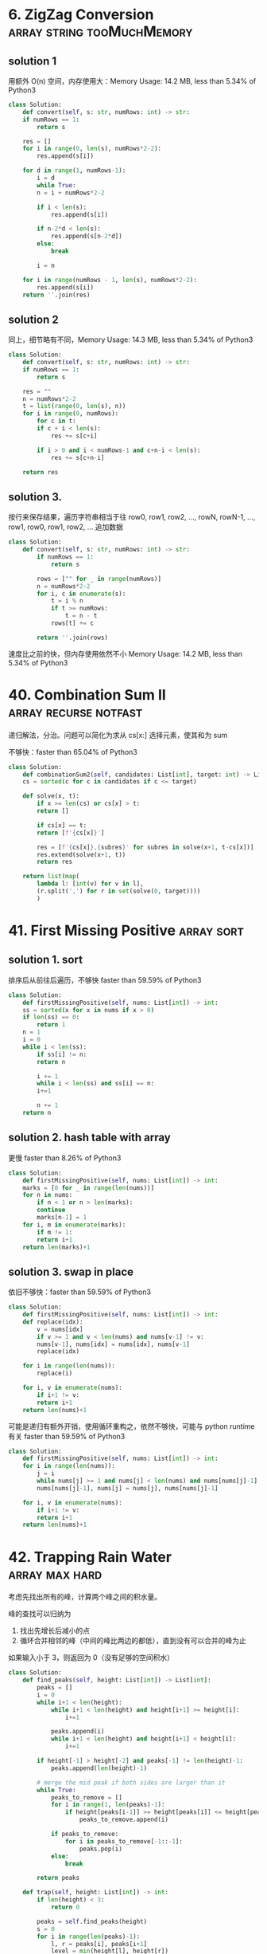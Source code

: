 * 6. ZigZag Conversion                           :array:string:tooMuchMemory:

** solution 1

用额外 O(n) 空间，内存使用大：Memory Usage: 14.2 MB, less than 5.34% of Python3 

#+BEGIN_SRC python
  class Solution:
      def convert(self, s: str, numRows: int) -> str:
	  if numRows == 1:
	      return s

	  res = []
	  for i in range(0, len(s), numRows*2-2):
	      res.append(s[i])

	  for d in range(1, numRows-1):
	      i = d
	      while True:
		  n = i + numRows*2-2

		  if i < len(s):
		      res.append(s[i])

		  if n-2*d < len(s):
		      res.append(s[n-2*d])
		  else:
		      break

		  i = n

	  for i in range(numRows - 1, len(s), numRows*2-2):
	      res.append(s[i])
	  return ''.join(res)

#+END_SRC


** solution 2

同上，细节略有不同，Memory Usage: 14.3 MB, less than 5.34% of Python3 

#+BEGIN_SRC python
  class Solution:
      def convert(self, s: str, numRows: int) -> str:
	  if numRows == 1:
	      return s

	  res = ""
	  n = numRows*2-2
	  t = list(range(0, len(s), n))
	  for i in range(0, numRows):
	      for c in t:
		  if c + i < len(s):
		      res += s[c+i]

		  if i > 0 and i < numRows-1 and c+n-i < len(s):
		      res += s[c+n-i]

	  return res
#+END_SRC



** solution 3.

按行来保存结果，遍历字符串相当于往 row0, row1, row2, ..., rowN, rowN-1, ..., row1, row0, row1, row2, ... 追加数据

#+BEGIN_SRC python
class Solution:
    def convert(self, s: str, numRows: int) -> str:
        if numRows == 1:
            return s

        rows = ["" for _ in range(numRows)]
        n = numRows*2-2
        for i, c in enumerate(s):
            t = i % n
            if t >= numRows:
                t = n - t
            rows[t] += c

        return ''.join(rows)
#+END_SRC

速度比之前的快，但内存使用依然不小 Memory Usage: 14.2 MB, less than 5.34% of Python3 

* 40. Combination Sum II                              :array:recurse:notfast:

递归解法，分治。问题可以简化为求从 cs[x:] 选择元素，使其和为 sum

不够快：faster than 65.04% of Python3 

#+BEGIN_SRC python
  class Solution:
      def combinationSum2(self, candidates: List[int], target: int) -> List[List[int]]:
	  cs = sorted(c for c in candidates if c <= target)

	  def solve(x, t):
	      if x >= len(cs) or cs[x] > t:
		  return []

	      if cs[x] == t:
		  return [f'{cs[x]}']

	      res = [f'{cs[x]},{subres}' for subres in solve(x+1, t-cs[x])]
	      res.extend(solve(x+1, t))
	      return res

	  return list(map(
		  lambda l: [int(v) for v in l],
		  (r.split(',') for r in set(solve(0, target))))
		  )
#+END_SRC

* 41. First Missing Positive                                     :array:sort:

** solution 1. sort

排序后从前往后遍历，不够快 faster than 59.59% of Python3

#+BEGIN_SRC python
  class Solution:
      def firstMissingPositive(self, nums: List[int]) -> int:
	  ss = sorted(x for x in nums if x > 0)
	  if len(ss) == 0:
	      return 1
	  n = 1
	  i = 0
	  while i < len(ss):
	      if ss[i] != n:
		  return n

	      i += 1
	      while i < len(ss) and ss[i] == n:
		  i+=1

	      n += 1
	  return n
#+END_SRC


** solution 2. hash table with array

更慢 faster than 8.26% of Python3

#+BEGIN_SRC python
  class Solution:
      def firstMissingPositive(self, nums: List[int]) -> int:
	  marks = [0 for _ in range(len(nums))]
	  for n in nums:
	      if n < 1 or n > len(marks):
		  continue
	      marks[n-1] = 1
	  for i, m in enumerate(marks):
	      if m != 1:
		  return i+1
	  return len(marks)+1
#+END_SRC

** solution 3. swap in place

依旧不够快：faster than 59.59% of Python3 

#+BEGIN_SRC python
  class Solution:
      def firstMissingPositive(self, nums: List[int]) -> int:
	  def replace(idx):
	      v = nums[idx]
	      if v >= 1 and v < len(nums) and nums[v-1] != v:
		  nums[v-1], nums[idx] = nums[idx], nums[v-1]
		  replace(idx)

	  for i in range(len(nums)):
	      replace(i)

	  for i, v in enumerate(nums):
	      if i+1 != v:
		  return i+1
	  return len(nums)+1
#+END_SRC

可能是递归有额外开销，使用循环重构之，依然不够快，可能与 python runtime 有关 faster than 59.59% of Python3

#+BEGIN_SRC python
  class Solution:
      def firstMissingPositive(self, nums: List[int]) -> int:
	  for i in range(len(nums)):
	      j = i
	      while nums[j] >= 1 and nums[j] < len(nums) and nums[nums[j]-1] != nums[j]:
		  nums[nums[j]-1], nums[j] = nums[j], nums[nums[j]-1]
                                   
	  for i, v in enumerate(nums):
	      if i+1 != v:
		  return i+1
	  return len(nums)+1
#+END_SRC

* 42. Trapping Rain Water				     :array:max:hard:

考虑先找出所有的峰，计算两个峰之间的积水量。

峰的查找可以归纳为
1. 找出先增长后减小的点
2. 循环合并相邻的峰（中间的峰比两边的都低），直到没有可以合并的峰为止

如果输入小于 3，则返回为 0（没有足够的空间积水）

#+BEGIN_SRC python
class Solution:
    def find_peaks(self, height: List[int]) -> List[int]:
        peaks = []
        i = 0
        while i+1 < len(height):
            while i+1 < len(height) and height[i+1] >= height[i]:
                i+=1

            peaks.append(i)
            while i+1 < len(height) and height[i+1] < height[i]:
                i+=1

        if height[-1] > height[-2] and peaks[-1] != len(height)-1:
            peaks.append(len(height)-1)

        # merge the mid peak if both sides are larger than it
        while True:
            peaks_to_remove = []
            for i in range(1, len(peaks)-1):
                if height[peaks[i-1]] >= height[peaks[i]] <= height[peaks[i+1]]:
                    peaks_to_remove.append(i)

            if peaks_to_remove:
                for i in peaks_to_remove[-1::-1]:
                    peaks.pop(i)
            else:
                break

        return peaks

    def trap(self, height: List[int]) -> int:
        if len(height) < 3:
            return 0

        peaks = self.find_peaks(height)
        s = 0
        for i in range(len(peaks)-1):
            l, r = peaks[i], peaks[i+1]
            level = min(height[l], height[r])
            for v in height[l:r]:
                s += max(level-v, 0)
        return s
#+END_SRC

* 56. Merge Intervals                                         :array:segment:

维护一个严格排序的 interval 数组 ss，往后面插入新的 interval。新的 interval 有三种情况（提前已经排好序）
1. 被 ss[-1] 包含
2. 延长 ss[-1]
3. 与 ss[-1] 不重叠

#+BEGIN_SRC python
  class Solution:                 
      def merge(self, intervals: List[List[int]]) -> List[List[int]]:
	  if len(intervals) == 0:
	      return []
	  ss = sorted(intervals, key=lambda p: p[0])
	  res = [ss[0]]         
	  for s in ss[1:]:      
	      # case 1: merge
	      # XXXXXXX
	      #   XXX
	      if res[-1][1] >= s[1]:
		  pass
	      # case 2:
	      # XXXXXXX
	      #           XXX
	      elif res[-1][1] < s[0]:
		  res.append(s)
	      # case 3:
	      # XXXXXXX
	      #     XXXXXX
	      else:
		  res[-1][1] = s[1]
	  return res
#+END_SRC
* 57. Insert Intervals                                :array:segment:notfast:

** solution 1.

同 56 解法，但不够快: faster than 51.50% of Python3

#+BEGIN_SRC python
  class Solution:
      def insert(self, segments: List[List[int]], newInterval: List[int]) -> List[List[int]]:     
	  if len(segments) == 0:   
	      return [newInterval]

	  ss = sorted(segments + [newInterval], key=lambda p: p[0])
	  res = [ss[0]]           
	  for s in ss[1:]:        
	      if res[-1][1] >= s[1]:  
		  pass  
	      elif res[-1][1] < s[0]:  
		  res.append(s)  
	      else:  
		  res[-1][1] = s[1]  
	  return res  
#+END_SRC

** solution 2.

优化 solution 1，在 newInterval 左边和右边的 segments 不用参与合并和插入

结果 faster than 84.95% of Python3

#+BEGIN_SRC python
  class Solution:
      def insert(self, segments: List[List[int]], newInterval: List[int]) -> List[List[int]]:
	  if len(segments) == 0:
	      return [newInterval]

	  # the left and right segments can be saved without insert
	  x, y = 0, len(segments)
	  for i, seg in enumerate(segments):
	      # seg
	      #       newInterval
	      if seg[1] < newInterval[0]:
		  x = i+1

	      # the first segement at the right of the interval
	      #             seg
	      # newInterval
	      if seg[0] > newInterval[1]:
		  y = i
		  break

	  ss = sorted(segments[x:y] + [newInterval], key=lambda p: p[0])
	  res = [ss[0]]         
	  for s in ss[1:]:      
	      if res[-1][1] >= s[1]:
		  pass
	      elif res[-1][1] < s[0]:
		  res.append(s)
	      else:
		  res[-1][1] = s[1]
	  return segments[:x] + res + segments[y:]
#+END_SRC
* 93. Restore IP Addresses				   :recursive:string:

递归解法

需要注意如何判断一个字段是否为合法的整数（0-255），小心 00, 010 这种字段

#+BEGIN_SRC go
import "fmt"

func restoreIpAddresses(s string) []string {
	return solve(s, 4)
}

func parse(s string) (res int) {
	if len(s) == 0 {
		return -1
	}
	
	if len(s) > 1 && s[0] == '0' {
		return -1
	}
	
	for i := 0; i < len(s); i++ {
		c := int(s[i])
		v := c - int('0')
		res = res*10 + v
	}
	return res
}

func solve(s string, n int) (res []string) {
	if n <= 0 {
		return []string{}
	}

	if n == 1 {
		v := parse(s)
		if v >= 0 && v < 256 {
			return []string{s}
		} else {
			return []string{}
		}
	}

	if len(s) > 0 {
		for _, v := range solve(s[1:], n-1) {
			res = append(res, fmt.Sprintf("%s.%s", s[:1], v))
		}
	}

	if len(s) > 1 {
		if x := parse(s[:2]); x >= 0 {
			for _, v := range solve(s[2:], n-1) {
				res = append(res, fmt.Sprintf("%s.%s", s[:2], v))
			}
		}
	}

	if len(s) > 2 {
		if x := parse(s[:3]); x >= 0 && x < 256 {
			for _, v := range solve(s[3:], n-1) {
				res = append(res, fmt.Sprintf("%s.%s", s[:3], v))
			}
		}
	}

	return res
}
#+END_SRC

* 139. Word Break							 :dp:

** 暴力递归求解

#+BEGIN_SRC go
func wordBreak(s string, wordDict []string) bool {
    if s == "" {
        return true
    }
    
    for _, w := range wordDict {
        if len(s) >= len(w) && s[:len(w)] == w {
            if wordBreak(s[len(w):], wordDict) {
                return true
            }
        }
    }
    return false
}
#+END_SRC

超时：如果每个 word in dict 都匹配

#+BEGIN_SRC 
"aaaaaaaaaaaaaaaaaaaaaaaaaaaaaaaaaaaaaaaaaaaaaaaaaaaaaaaaaaaaaaaaaaaaaaaaaaaaaaaaaaaaaaaaaaaaaaaaaaaaaaaaaaaaaaaaaaaaaaaaaaaaaaaaaaaaaaaaaaaaaaaaaaaaaab"
["a","aa","aaa","aaaa","aaaaa","aaaaaa","aaaaaaa","aaaaaaaa","aaaaaaaaa","aaaaaaaaaa"]
#+END_SRC

** 候选项排序

#+BEGIN_SRC go
import "sort"

func wordBreak(s string, wordDict []string) bool {
    sort.Slice(wordDict, func(i, j int) bool {
        return len(wordDict[i]) > len(wordDict[j])
    })
    return solve(s, wordDict)
}

func solve(s string, wordDict []string) bool {
    if s == "" {
        return true
    }
    
    for _, w := range wordDict {
        if len(s) >= len(w) && s[:len(w)] == w {
            if solve(s[len(w):], wordDict) {
                return true
            }
        }
    }
    return false
}
#+END_SRC

依然超时。因为不能快速失败。需要遍历所有的可能项

** TODO 动态规划

递归方法的最大问题是重复计算

我们的问题可以简化描述为

#+BEGIN_SRC 
f(w) =>
  f(w[1:]) if w[:1] in dict ||
  f(w[2:]) if w[:2] in dict ||
  ... ||
  f(w[n:]) if w[:n] in dict; // n 为 dict 中最长单词长度
#+END_SRC

可以看到 =w[:n] in dict= 可能被重复求值，因此我们可以缓存其状态，避免重复求值

#+BEGIN_SRC go
func wordBreak(s string, wordDict []string) bool {
	var solve func(string) bool
	cache := map[int]bool{}

	solve = func(s string) bool {
		if s == "" {
			return true
		}

		for _, w := range wordDict {
			if len(s) >= len(w) && s[:len(w)] == w {
				has, ok := cache[len(w)]
				if !ok {
					has = solve(s[len(w):])
					cache[len(w)] = has
				}

				if has {
					return true
				}
			}
		}
		return false
	}
    
    return solve(s)
}     
#+END_SRC

* 221. Maximal Square							:geo:

** 预计算面积

与 [[1292.%20Maximum%20Side%20Length%20of%20a%20Square%20with%20Sum%20Less%20than%20or%20Equal%20to%20Threshold][1292. Maximum Side Length of a Square with Sum Less than or Equal to Threshold]] 一样

#+BEGIN_SRC go
func maximalSquare(mat [][]byte) int {
	if len(mat) == 0 {
		return 0
	}

	// prepare the v matrix
	// v[i][j] is the sum of the value in rec (0,0,i,j)
	n, m := len(mat), len(mat[0])
	v := make([][]int, n+1)
	for i := 0; i < n+1; i++ {
		v[i] = make([]int, m+1)
	}

	for i := 1; i < n+1; i++ {
		for j := 1; j < m+1; j++ {
            v[i][j] = v[i][j-1] + v[i-1][j] - v[i-1][j-1] + int(mat[i-1][j-1] - '0')
		}
	}

	check := func(size int) bool {
		for i := 0; i <= n-size; i++ {
			for j := 0; j <= m-size; j++ {
				s := v[i+size][j+size] + v[i][j] - v[i+size][j] - v[i][j+size]
				if s == size*size {
					return true
				}
			}
		}
		return false
	}

	maxSize := m
	if maxSize > n {
		maxSize = n
	}

	for size := maxSize; size >= 0; size-- {
		if check(size) {
			return size*size
		}
	}
	return 0
}
#+END_SRC
** TODO 更快

* TODO 455. Assign Cookies					     :greedy:

总是分配最小符合的

#+BEGIN_SRC go
import "sort"

func findContentChildren(g []int, s []int) int {
	sort.Ints(g)
	sort.Ints(s)

	i, x, y := 0, 0, 0
	for x < len(g) && y < len(s) {
		if g[x] <= s[y] {
			i += 1
			x += 1
			y += 1
		} else {
			y += 1
		}

	}

	return i
}
#+END_SRC

* 515. Find Largest Value in Each Tree Row			       :tree:

树的广度优先遍历

注意：root 为 nil 的特殊情况

#+BEGIN_SRC go
func largestValues(root *TreeNode) []int {
    if root == nil {
        return []int{}
    }
    
	res := []int{}
	candidates := []*TreeNode{root}
	for len(candidates) > 0 {
		length := len(candidates)
		max := candidates[0].Val
		for i := 0; i < length; i++ {
			can := candidates[i]
			if can.Left != nil {
				candidates = append(candidates, can.Left)
			}

			if can.Right != nil {
				candidates = append(candidates, can.Right)
			}

			if max < can.Val {
				max = can.Val
			}
		}
		res = append(res, max)
		candidates = candidates[length:]
	}
	return res
}
#+END_SRC
* 650. 2 Keys Keyboard					   :greedy:recursive:

优先选择最大的分子。

注意 n == 1 的特殊情况。

#+BEGIN_SRC go
func minSteps(n int) int {
	if n == 1 {
		return 0
	}
	for i := n / 2; i > 1; i-- {
		t := i
		for t < n {
			t += i
		}
		if t == n {
			return minSteps(i) + n/i
		}
	}
	return n
}
#+END_SRC

* 884. Uncommon Words from Two Sentences			       :easy:

使用 map 计数即可

#+BEGIN_SRC go
import "strings"

func uncommonFromSentences(A string, B string) []string {
    a := map[string]int{}
    for _, w := range strings.Split(A, " ") {
        a[w] += 1
    }
    
    b := map[string]int{}
    for _, w := range strings.Split(B, " ") {
        b[w] += 1
    }
    
    res := []string{}
    
    for w, v := range a {
        if v == 1 && b[w] == 0 {
            res = append(res, w)
        }
    }
    
    for w, v := range b {
        if v == 1 && a[w] == 0 {
            res = append(res, w)
        }
    }
    
    return res
}
#+END_SRC
* TODO 991. Broken Calculator					     :greedy:

贪婪算法：依据是指数比线性快？求证明
#+BEGIN_SRC go
func brokenCalc(X int, Y int) int {
	// fmt.Println(X,Y)
	if X == Y {
		return 0
	}

	if X > Y {
		return X - Y
	}

	i := 0
	for Y > X {
		if Y%2 == 0 {
			Y /= 2
		} else {
			Y += 1
		}
		i += 1
	}

	return X - Y + i
}
#+END_SRC
* 1292. Maximum Side Length of a Square with Sum Less than or Equal to Threshold :geo:

** 预计算 rect(0,0,x,y) 面积

#+BEGIN_SRC go
func maxSideLength(mat [][]int, threshold int) int {
	if len(mat) == 0 {
		return 0
	}

	// prepare the v matrix
	// v[i][j] is the sum of the value in rec (0,0,i,j)
	n, m := len(mat), len(mat[0])
	v := make([][]int, n+1)
	for i := 0; i < n+1; i++ {
		v[i] = make([]int, m+1)
	}

	for i := 1; i < n+1; i++ {
		for j := 1; j < m+1; j++ {
			v[i][j] = v[i][j-1] + v[i-1][j] - v[i-1][j-1] + mat[i-1][j-1]
		}
	}

	check := func(size int) bool {
		for i := 0; i <= n-size; i++ {
			for j := 0; j <= m-size; j++ {
				s := v[i+size][j+size] + v[i][j] - v[i+size][j] - v[i][j+size]
				if s <= threshold {
					return true
				}
			}
		}
		return false
	}

	maxSize := m
	if maxSize > n {
		maxSize = n
	}

	for size := maxSize; size >= 0; size-- {
		if check(size) {
			return size
		}
	}
	return 0
}
#+END_SRC
** TODO 更快？

第一种解法尚不够快，时间复杂度 O(n^3):

Runtime: 120 ms, faster than 44.44% of Go online submissions for Maximum Side Length of a Square with Sum Less than or Equal to Threshold.


